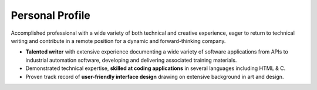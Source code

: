 
Personal Profile
#################

Accomplished professional with a wide variety of both technical and creative experience, eager to return to technical writing and contribute in a remote position for a dynamic and forward-thinking company.

*    **Talented writer** with extensive experience documenting a wide variety of software applications from APIs to industrial automation software, developing and delivering associated training materials.
*    Demonstrated technical expertise, **skilled at coding applications** in several languages including HTML & C.
*    Proven track record of **user-friendly interface design** drawing on extensive background in art and design.



